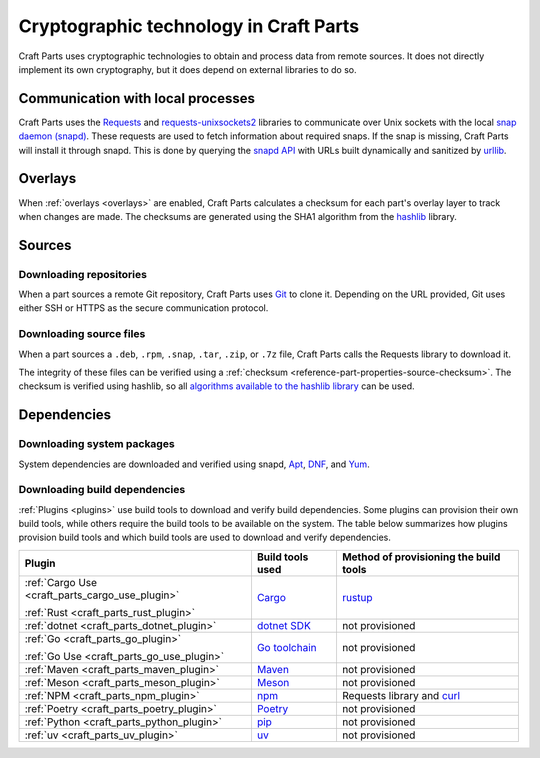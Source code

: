 .. _explanation_cryptographic-technology:

Cryptographic technology in Craft Parts
=======================================

Craft Parts uses cryptographic technologies to obtain and process data from remote
sources. It does not directly implement its own cryptography, but it does depend
on external libraries to do so.

Communication with local processes
----------------------------------

Craft Parts uses the `Requests <https://requests.readthedocs.io/en/latest/>`_ and
`requests-unixsockets2 <https://gitlab.com/thelabnyc/requests-unixsocket2>`_
libraries to communicate over Unix sockets with the local `snap daemon (snapd)
<https://snapcraft.io/docs/installing-snapd>`_. These requests are used to
fetch information about required snaps. If the snap is missing, Craft
Parts will install it through snapd. This is done by querying the `snapd
API <https://snapcraft.io/docs/snapd-api>`_ with URLs built dynamically and
sanitized by `urllib <https://docs.python.org/3/library/urllib.html>`_.

Overlays
--------

When :ref:`overlays <overlays>` are enabled, Craft Parts calculates a checksum
for each part's overlay layer to track when changes are made. The checksums are
generated using the SHA1 algorithm from the `hashlib
<https://docs.python.org/3/library/hashlib.html>`_ library.

Sources
-------

Downloading repositories
~~~~~~~~~~~~~~~~~~~~~~~~

When a part sources a remote Git repository, Craft Parts uses `Git
<https://git-scm.com/>`_ to clone it. Depending on the URL provided, Git uses either SSH
or HTTPS as the secure communication protocol.

Downloading source files
~~~~~~~~~~~~~~~~~~~~~~~~

When a part sources a ``.deb``, ``.rpm``, ``.snap``, ``.tar``, ``.zip``, or ``.7z``
file, Craft Parts calls the Requests library to download it.

The integrity of these files can be verified using a :ref:`checksum
<reference-part-properties-source-checksum>`. The checksum is verified using hashlib, so
all `algorithms available to the hashlib library
<https://docs.python.org/3/library/hashlib.html#hashlib.algorithms_available>`_ can be
used.

Dependencies
------------

Downloading system packages
~~~~~~~~~~~~~~~~~~~~~~~~~~~

System dependencies are downloaded and verified using snapd,
`Apt <https://wiki.debian.org/AptCLI>`_, `DNF <https://dnf.readthedocs.io>`_, and
`Yum <http://yum.baseurl.org>`_.

Downloading build dependencies
~~~~~~~~~~~~~~~~~~~~~~~~~~~~~~

:ref:`Plugins <plugins>` use build tools to download and verify build dependencies.
Some plugins can provision their own build tools, while others require the build
tools to be available on the system. The table below summarizes how plugins provision
build tools and which build tools are used to download and verify dependencies.

.. list-table::
  :header-rows: 1

  * - Plugin
    - Build tools used
    - Method of provisioning the build tools

  * - :ref:`Cargo Use <craft_parts_cargo_use_plugin>`

      :ref:`Rust <craft_parts_rust_plugin>`
    - `Cargo <https://doc.rust-lang.org/stable/cargo/>`_
    - `rustup <https://rustup.rs>`_

  * - :ref:`dotnet <craft_parts_dotnet_plugin>`
    - `dotnet SDK <https://dotnet.microsoft.com>`_
    - not provisioned

  * - :ref:`Go <craft_parts_go_plugin>`

      :ref:`Go Use <craft_parts_go_use_plugin>`
    - `Go toolchain <https://go.dev/ref/mod>`_
    - not provisioned

  * - :ref:`Maven <craft_parts_maven_plugin>`
    - `Maven <https://maven.apache.org>`_
    - not provisioned

  * - :ref:`Meson <craft_parts_meson_plugin>`
    - `Meson <https://mesonbuild.com>`_
    - not provisioned

  * - :ref:`NPM <craft_parts_npm_plugin>`
    - `npm <https://www.npmjs.com/>`_
    - Requests library and `curl <https://curl.se/>`_

  * - :ref:`Poetry <craft_parts_poetry_plugin>`
    - `Poetry <https://python-poetry.org>`_
    - not provisioned

  * - :ref:`Python <craft_parts_python_plugin>`
    - `pip <https://pip.pypa.io>`_
    - not provisioned

  * - :ref:`uv <craft_parts_uv_plugin>`
    - `uv <https://docs.astral.sh/uv>`_
    - not provisioned
